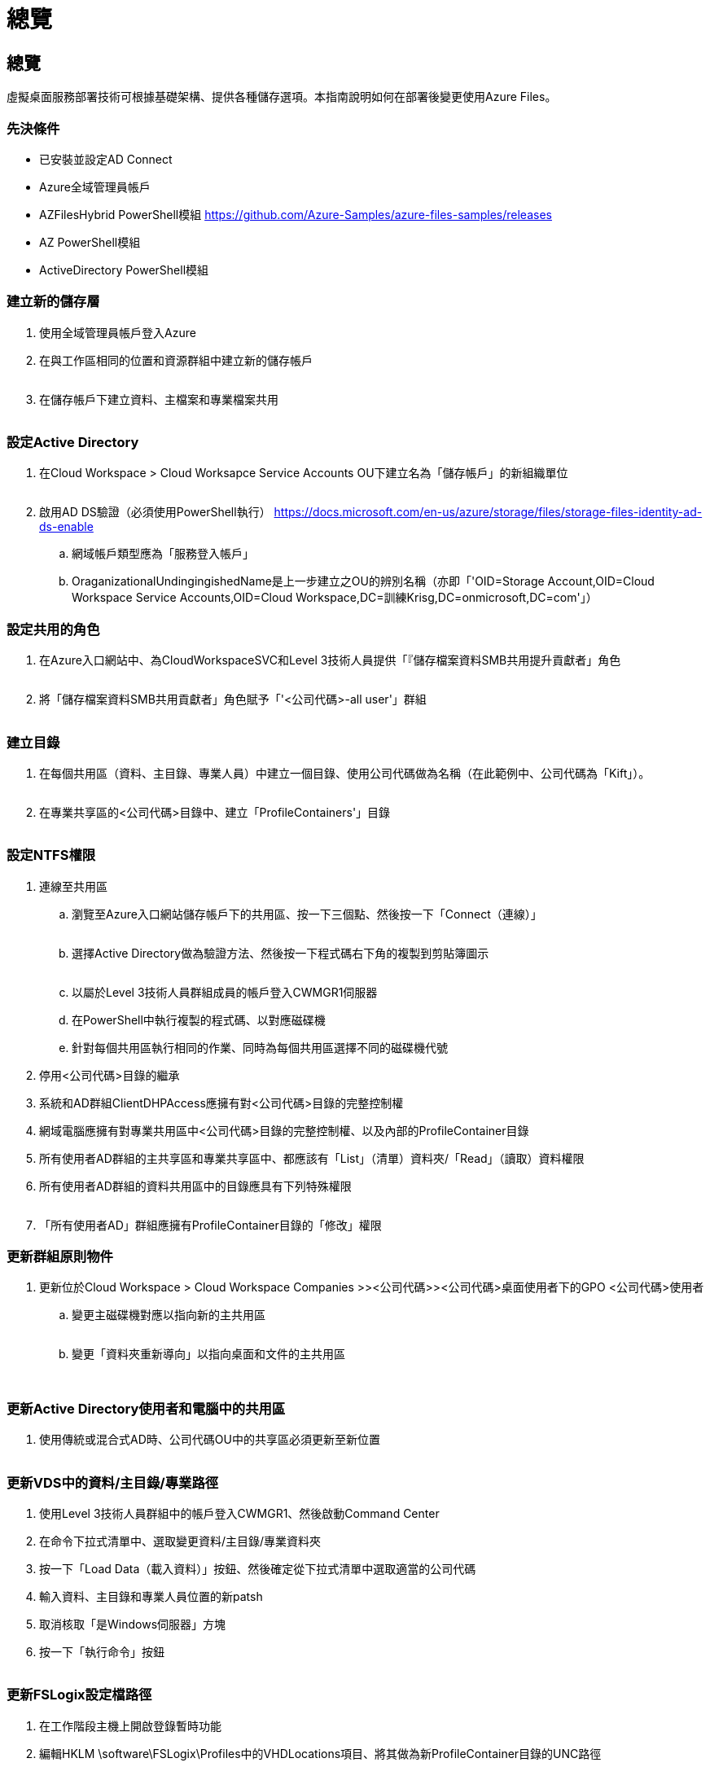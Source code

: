 = 總覽
:allow-uri-read: 




== 總覽

虛擬桌面服務部署技術可根據基礎架構、提供各種儲存選項。本指南說明如何在部署後變更使用Azure Files。



=== 先決條件

* 已安裝並設定AD Connect
* Azure全域管理員帳戶
* AZFilesHybrid PowerShell模組 https://github.com/Azure-Samples/azure-files-samples/releases[]
* AZ PowerShell模組
* ActiveDirectory PowerShell模組




=== 建立新的儲存層

. 使用全域管理員帳戶登入Azure
. 在與工作區相同的位置和資源群組中建立新的儲存帳戶
+
image:Architectural.ChangeDataLayer.AzureFiles1.png[""]

. 在儲存帳戶下建立資料、主檔案和專業檔案共用
+
image:Architectural.ChangeDataLayer.AzureFiles2.png[""]





=== 設定Active Directory

. 在Cloud Workspace > Cloud Worksapce Service Accounts OU下建立名為「儲存帳戶」的新組織單位
+
image:Architectural.ChangeDataLayer.AzureFiles3.png[""]

. 啟用AD DS驗證（必須使用PowerShell執行） https://docs.microsoft.com/en-us/azure/storage/files/storage-files-identity-ad-ds-enable[]
+
.. 網域帳戶類型應為「服務登入帳戶」
.. OraganizationalUndingingishedName是上一步建立之OU的辨別名稱（亦即「'OID=Storage Account,OID=Cloud Workspace Service Accounts,OID=Cloud Workspace,DC=訓練Krisg,DC=onmicrosoft,DC=com'」）






=== 設定共用的角色

. 在Azure入口網站中、為CloudWorkspaceSVC和Level 3技術人員提供「『儲存檔案資料SMB共用提升貢獻者」角色
+
image:Architectural.ChangeDataLayer.AzureFiles4.png[""]

. 將「儲存檔案資料SMB共用貢獻者」角色賦予「'<公司代碼>-all user'」群組
+
image:Architectural.ChangeDataLayer.AzureFiles5.png[""]





=== 建立目錄

. 在每個共用區（資料、主目錄、專業人員）中建立一個目錄、使用公司代碼做為名稱（在此範例中、公司代碼為「Kift」）。
+
image:Architectural.ChangeDataLayer.AzureFiles6.png[""]

. 在專業共享區的<公司代碼>目錄中、建立「ProfileContainers'」目錄
+
image:Architectural.ChangeDataLayer.AzureFiles7.png[""]





=== 設定NTFS權限

. 連線至共用區
+
.. 瀏覽至Azure入口網站儲存帳戶下的共用區、按一下三個點、然後按一下「Connect（連線）」
+
image:Architectural.ChangeDataLayer.AzureFiles8.png[""]

.. 選擇Active Directory做為驗證方法、然後按一下程式碼右下角的複製到剪貼簿圖示
+
image:Architectural.ChangeDataLayer.AzureFiles9.png[""]

.. 以屬於Level 3技術人員群組成員的帳戶登入CWMGR1伺服器
.. 在PowerShell中執行複製的程式碼、以對應磁碟機
.. 針對每個共用區執行相同的作業、同時為每個共用區選擇不同的磁碟機代號


. 停用<公司代碼>目錄的繼承
. 系統和AD群組ClientDHPAccess應擁有對<公司代碼>目錄的完整控制權
. 網域電腦應擁有對專業共用區中<公司代碼>目錄的完整控制權、以及內部的ProfileContainer目錄
. 所有使用者AD群組的主共享區和專業共享區中、都應該有「List」（清單）資料夾/「Read」（讀取）資料權限
. 所有使用者AD群組的資料共用區中的目錄應具有下列特殊權限
+
image:Architectural.ChangeDataLayer.AzureFiles10.png[""]

. 「所有使用者AD」群組應擁有ProfileContainer目錄的「修改」權限




=== 更新群組原則物件

. 更新位於Cloud Workspace > Cloud Workspace Companies >><公司代碼>><公司代碼>桌面使用者下的GPO <公司代碼>使用者
+
.. 變更主磁碟機對應以指向新的主共用區
+
image:Architectural.ChangeDataLayer.AzureFiles11.png[""]

.. 變更「資料夾重新導向」以指向桌面和文件的主共用區
+
image:Architectural.ChangeDataLayer.AzureFiles12.png[""]

+
image:Architectural.ChangeDataLayer.AzureFiles13.png[""]







=== 更新Active Directory使用者和電腦中的共用區

. 使用傳統或混合式AD時、公司代碼OU中的共享區必須更新至新位置
+
image:Architectural.ChangeDataLayer.AzureFiles14.png[""]





=== 更新VDS中的資料/主目錄/專業路徑

. 使用Level 3技術人員群組中的帳戶登入CWMGR1、然後啟動Command Center
. 在命令下拉式清單中、選取變更資料/主目錄/專業資料夾
. 按一下「Load Data（載入資料）」按鈕、然後確定從下拉式清單中選取適當的公司代碼
. 輸入資料、主目錄和專業人員位置的新patsh
. 取消核取「是Windows伺服器」方塊
. 按一下「執行命令」按鈕
+
image:Architectural.ChangeDataLayer.AzureFiles15.png[""]





=== 更新FSLogix設定檔路徑

. 在工作階段主機上開啟登錄暫時功能
. 編輯HKLM \software\FSLogix\Profiles中的VHDLocations項目、將其做為新ProfileContainer目錄的UNC路徑
+
image:Architectural.ChangeDataLayer.AzureFiles16.png[""]





=== 設定備份

. 建議您為新共用區設定備份原則
. 在相同的資源群組中建立新的恢復服務資料庫
. 瀏覽至保存庫、然後在「Getting Started（使用入門）」下選取「Backup（備份
. 選擇Azure作為工作負載的執行位置、Azure檔案共用則為您要備份的項目、然後按一下「Backukp」
. 選取用來建立共用的儲存帳戶
. 新增要備份的共用
. 編輯並建立符合您需求的備份原則

